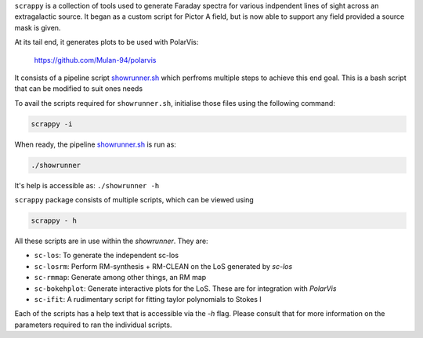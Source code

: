 ``scrappy`` is a collection of tools used to generate Faraday spectra for various 
indpendent lines of sight across an extragalactic source. It began as a custom 
script for Pictor A field, but is now able to support any field provided a 
source mask is given.

At its tail end, it generates plots to be used with PolarVis:

    https://github.com/Mulan-94/polarvis

It consists of a pipeline script `showrunner.sh <./posta/showrunner.sh>`_ which perfroms multiple steps to
achieve this end goal. This is a bash script that can be modified to suit ones needs

To avail the scripts required for ``showrunner.sh``, initialise those files using the following command:

.. code-block:: bash

    scrappy -i

When ready, the pipeline `showrunner.sh <./posta/showrunner.sh>`_ is run as:

.. code-block:: bash

    ./showrunner

It's help is accessible as: ``./showrunner -h``


``scrappy`` package consists of multiple scripts, which can be viewed using

.. code-block:: bash

    scrappy - h

All these scripts are in use within the `showrunner`. They are:

- ``sc-los``: To generate the independent sc-los
- ``sc-losrm``: Perform RM-synthesis + RM-CLEAN on the LoS generated by `sc-los`
- ``sc-rmmap``: Generate among other things, an RM map
- ``sc-bokehplot``: Generate interactive plots for the LoS. These are for integration with `PolarVis`
- ``sc-ifit``: A rudimentary script for fitting taylor polynomials to Stokes I

Each of the scripts has a help text that is accessible via the `-h` flag. 
Please consult that for more information on the parameters required to ran the individual scripts.